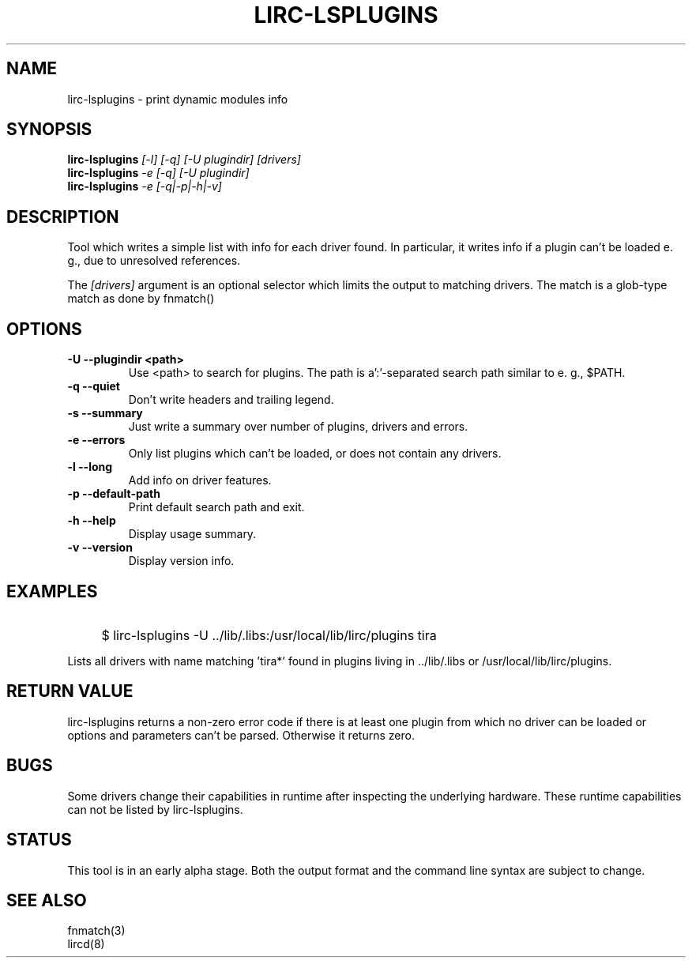 .TH LIRC-LSPLUGINS "1" "Last change: Sep 2014" "lirc-lsplugins @VERSION" "User Commands"
.SH NAME
lirc-lsplugins - print dynamic modules info
.SH SYNOPSIS
.B lirc-lsplugins
\fI[-l] [-q] [-U plugindir]\fR
\fI[drivers]\fR
.br
.B lirc-lsplugins
\fI-e [-q] [-U plugindir]\fR
.br
.B lirc-lsplugins
\fI-e [-q|-p|-h|-v]\fR
.SH DESCRIPTION
Tool which writes a simple list with info for each driver found. In
particular, it writes info if a plugin can't be loaded e. g., due to
unresolved references.
.P
The
\fI[drivers]\fR
argument is an optional selector which limits the output to matching drivers.
The match is a glob-type match as done by fnmatch()
.SH OPTIONS
.TP
\fB\-U\fR \fB\-\-plugindir <path>\fR
Use <path> to search for plugins. The path is a':'-separated search path
similar to e. g., $PATH.
.TP
\fB\-q\fR \fB\-\-quiet\fR
Don't write headers and trailing legend.
.TP
\fB\-s\fR \fB\-\-summary\fR
Just write a summary over number of plugins, drivers and errors.
.TP
\fB\-e\fR \fB\-\-errors\fR
Only list plugins which can't be loaded, or does not contain any drivers.
.TP
\fB\-l\fR \fB\-\-long\fR
Add info on driver features.
.TP
\fB\-p\fR \fB\-\-default-path\fR
Print default search path and exit.
.TP
\fB\-h\fR \fB\-\-help\fR
Display usage summary.
.TP
\fB\-v\fR \fB\-\-version\fR
Display version info.
.SH EXAMPLES
.IP "" 4
$ lirc-lsplugins -U ../lib/.libs:/usr/local/lib/lirc/plugins tira\*
.P
Lists all drivers with name matching 'tira*' found in plugins living
in ../lib/.libs or /usr/local/lib/lirc/plugins.
.SH RETURN VALUE
lirc-lsplugins returns a non-zero error code if there is at least one plugin
from which no driver can be loaded or options and parameters can't be
parsed. Otherwise it returns zero.
.SH BUGS
Some drivers change their capabilities in runtime after inspecting the
underlying hardware. These runtime capabilities can not be listed by
lirc-lsplugins.
.SH STATUS
This tool is in an early alpha stage. Both the output format and the
command line syntax are subject to change.
.SH "SEE ALSO"
fnmatch(3)
.br
lircd(8)
